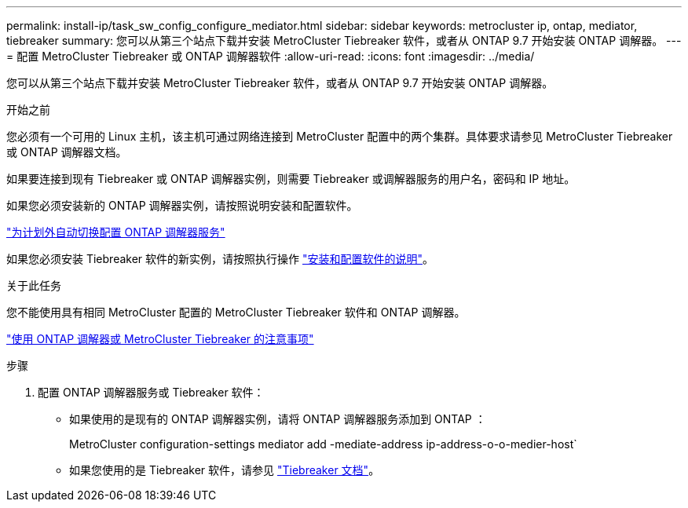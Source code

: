 ---
permalink: install-ip/task_sw_config_configure_mediator.html 
sidebar: sidebar 
keywords: metrocluster ip, ontap, mediator, tiebreaker 
summary: 您可以从第三个站点下载并安装 MetroCluster Tiebreaker 软件，或者从 ONTAP 9.7 开始安装 ONTAP 调解器。 
---
= 配置 MetroCluster Tiebreaker 或 ONTAP 调解器软件
:allow-uri-read: 
:icons: font
:imagesdir: ../media/


[role="lead"]
您可以从第三个站点下载并安装 MetroCluster Tiebreaker 软件，或者从 ONTAP 9.7 开始安装 ONTAP 调解器。

.开始之前
您必须有一个可用的 Linux 主机，该主机可通过网络连接到 MetroCluster 配置中的两个集群。具体要求请参见 MetroCluster Tiebreaker 或 ONTAP 调解器文档。

如果要连接到现有 Tiebreaker 或 ONTAP 调解器实例，则需要 Tiebreaker 或调解器服务的用户名，密码和 IP 地址。

如果您必须安装新的 ONTAP 调解器实例，请按照说明安装和配置软件。

link:concept_mediator_requirements.html["为计划外自动切换配置 ONTAP 调解器服务"]

如果您必须安装 Tiebreaker 软件的新实例，请按照执行操作 link:../tiebreaker/concept_overview_of_the_tiebreaker_software.html["安装和配置软件的说明"]。

.关于此任务
您不能使用具有相同 MetroCluster 配置的 MetroCluster Tiebreaker 软件和 ONTAP 调解器。

link:../install-ip/concept_considerations_mediator.html["使用 ONTAP 调解器或 MetroCluster Tiebreaker 的注意事项"]

.步骤
. 配置 ONTAP 调解器服务或 Tiebreaker 软件：
+
** 如果使用的是现有的 ONTAP 调解器实例，请将 ONTAP 调解器服务添加到 ONTAP ：
+
MetroCluster configuration-settings mediator add -mediate-address ip-address-o-o-medier-host`

** 如果您使用的是 Tiebreaker 软件，请参见 link:../tiebreaker/concept_overview_of_the_tiebreaker_software.html["Tiebreaker 文档"]。



